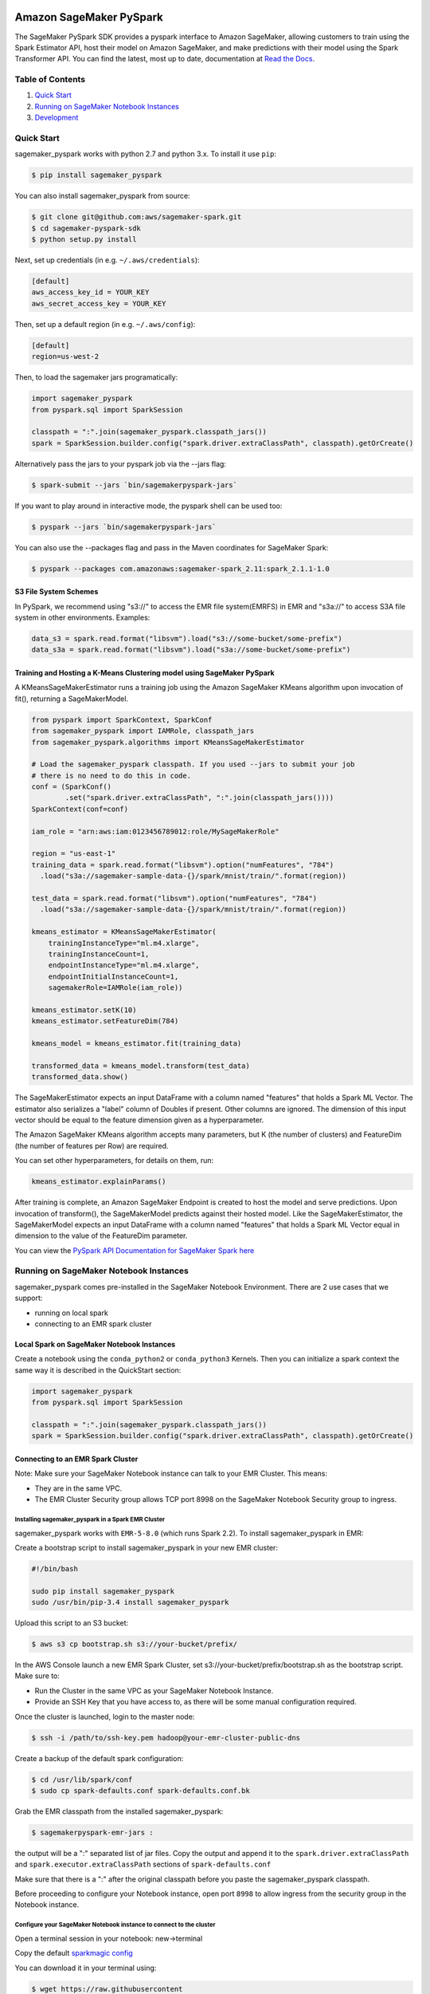 .. image:: ../branding/icon/sagemaker-banner.png
    :height: 100px
    :alt: SageMaker

========================
Amazon SageMaker PySpark
========================

The SageMaker PySpark SDK provides a pyspark interface to Amazon SageMaker, allowing customers to
train using the Spark Estimator API, host their model on Amazon SageMaker, and make predictions
with their model using the Spark Transformer API. You can find the latest, most up to date,
documentation at `Read the Docs <http://sagemaker-pyspark.readthedocs.io>`_.

Table of Contents
-----------------

1. `Quick Start <#quick-start>`__
2. `Running on SageMaker Notebook Instances <#running-on-sagemaker-notebook-instances>`__
3. `Development <#development>`__

Quick Start
------------

sagemaker_pyspark works with python 2.7 and python 3.x. To install it use ``pip``:

.. code-block:: sh

    $ pip install sagemaker_pyspark

You can also install sagemaker_pyspark from source:

.. code-block:: sh

    $ git clone git@github.com:aws/sagemaker-spark.git
    $ cd sagemaker-pyspark-sdk
    $ python setup.py install

Next, set up credentials (in e.g. ``~/.aws/credentials``):

.. code-block:: ini

    [default]
    aws_access_key_id = YOUR_KEY
    aws_secret_access_key = YOUR_KEY

Then, set up a default region (in e.g. ``~/.aws/config``):

.. code-block:: ini

    [default]
    region=us-west-2

Then, to load the sagemaker jars programatically:

.. code-block:: python

    import sagemaker_pyspark
    from pyspark.sql import SparkSession

    classpath = ":".join(sagemaker_pyspark.classpath_jars())
    spark = SparkSession.builder.config("spark.driver.extraClassPath", classpath).getOrCreate()


Alternatively pass the jars to your pyspark job via the --jars flag:

.. code-block:: sh

    $ spark-submit --jars `bin/sagemakerpyspark-jars`

If you want to play around in interactive mode, the pyspark shell can be used too:

.. code-block:: sh

    $ pyspark --jars `bin/sagemakerpyspark-jars`

You can also use the --packages flag and pass in the Maven coordinates for SageMaker Spark:

.. code-block:: sh

    $ pyspark --packages com.amazonaws:sagemaker-spark_2.11:spark_2.1.1-1.0


S3 File System Schemes
~~~~~~~~~~~~~~~~~~~~~~

In PySpark, we recommend using "s3://" to access the EMR file system(EMRFS) in EMR and "s3a://" to access S3A file system
in other environments. Examples:

.. code-block:: python

    data_s3 = spark.read.format("libsvm").load("s3://some-bucket/some-prefix")
    data_s3a = spark.read.format("libsvm").load("s3a://some-bucket/some-prefix")


Training and Hosting a K-Means Clustering model using SageMaker PySpark
~~~~~~~~~~~~~~~~~~~~~~~~~~~~~~~~~~~~~~~~~~~~~~~~~~~~~~~~~~~~~~~~~~~~~~~

A KMeansSageMakerEstimator runs a training job using the Amazon SageMaker KMeans algorithm upon
invocation of fit(), returning a SageMakerModel.

.. code-block:: python

    from pyspark import SparkContext, SparkConf
    from sagemaker_pyspark import IAMRole, classpath_jars
    from sagemaker_pyspark.algorithms import KMeansSageMakerEstimator

    # Load the sagemaker_pyspark classpath. If you used --jars to submit your job
    # there is no need to do this in code.
    conf = (SparkConf()
            .set("spark.driver.extraClassPath", ":".join(classpath_jars())))
    SparkContext(conf=conf)

    iam_role = "arn:aws:iam:0123456789012:role/MySageMakerRole"

    region = "us-east-1"
    training_data = spark.read.format("libsvm").option("numFeatures", "784")
      .load("s3a://sagemaker-sample-data-{}/spark/mnist/train/".format(region))

    test_data = spark.read.format("libsvm").option("numFeatures", "784")
      .load("s3a://sagemaker-sample-data-{}/spark/mnist/train/".format(region))

    kmeans_estimator = KMeansSageMakerEstimator(
        trainingInstanceType="ml.m4.xlarge",
        trainingInstanceCount=1,
        endpointInstanceType="ml.m4.xlarge",
        endpointInitialInstanceCount=1,
        sagemakerRole=IAMRole(iam_role))

    kmeans_estimator.setK(10)
    kmeans_estimator.setFeatureDim(784)

    kmeans_model = kmeans_estimator.fit(training_data)

    transformed_data = kmeans_model.transform(test_data)
    transformed_data.show()

The SageMakerEstimator expects an input DataFrame with a column named "features" that holds a
Spark ML  Vector. The estimator also serializes a "label" column of Doubles if present. Other
columns are ignored. The dimension of this input vector should be equal to the feature dimension
given as a hyperparameter.

The Amazon SageMaker KMeans algorithm accepts many parameters, but K (the number of clusters) and
FeatureDim (the number of features per Row) are required.

You can set other hyperparameters, for details on them, run:

.. code-block:: python

    kmeans_estimator.explainParams()

After training is complete, an Amazon SageMaker Endpoint is created to host the model and serve
predictions. Upon invocation of transform(), the SageMakerModel predicts against their hosted
model. Like the SageMakerEstimator, the SageMakerModel expects an input DataFrame with a column
named "features" that holds a Spark ML Vector equal in dimension to the value of the FeatureDim
parameter.

You can view the `PySpark API Documentation for SageMaker Spark here <http://sagemaker-pyspark.readthedocs.io/en/latest/>`_

Running on SageMaker Notebook Instances
---------------------------------------

sagemaker_pyspark comes pre-installed in the SageMaker Notebook Environment. There are 2 use
cases that we support:

- running on local spark
- connecting to an EMR spark cluster


Local Spark on SageMaker Notebook Instances
~~~~~~~~~~~~~~~~~~~~~~~~~~~~~~~~~~~~~~~~~~~

Create a notebook using the ``conda_python2`` or ``conda_python3`` Kernels. Then you can
initialize a spark context the same way it is described in the QuickStart section:

.. code-block:: python

    import sagemaker_pyspark
    from pyspark.sql import SparkSession

    classpath = ":".join(sagemaker_pyspark.classpath_jars())
    spark = SparkSession.builder.config("spark.driver.extraClassPath", classpath).getOrCreate()


Connecting to an EMR Spark Cluster
~~~~~~~~~~~~~~~~~~~~~~~~~~~~~~~~~~

Note: Make sure your SageMaker Notebook instance can talk to your EMR Cluster. This means:

- They are in the same VPC.
- The EMR Cluster Security group allows TCP port 8998 on the SageMaker Notebook Security group to ingress.

Installing sagemaker_pyspark in a Spark EMR Cluster
^^^^^^^^^^^^^^^^^^^^^^^^^^^^^^^^^^^^^^^^^^^^^^^^^^^

sagemaker_pyspark works with ``EMR-5-8.0`` (which runs Spark 2.2). To install sagemaker_pyspark
in EMR:

Create a bootstrap script to install sagemaker_pyspark in your new EMR cluster:


.. code-block:: sh

    #!/bin/bash

    sudo pip install sagemaker_pyspark
    sudo /usr/bin/pip-3.4 install sagemaker_pyspark


Upload this script to an S3 bucket:

.. code-block:: sh

    $ aws s3 cp bootstrap.sh s3://your-bucket/prefix/

In the AWS Console launch a new EMR Spark Cluster,  set s3://your-bucket/prefix/bootstrap.sh  as the
bootstrap script. Make sure to:

- Run the Cluster in the same VPC as your SageMaker Notebook Instance.
- Provide an SSH Key that you have access to, as there will be some manual configuration required.

Once the cluster is launched, login to the master node:

.. code-block:: sh

    $ ssh -i /path/to/ssh-key.pem hadoop@your-emr-cluster-public-dns


Create a backup of the default spark configuration:

.. code-block:: sh

    $ cd /usr/lib/spark/conf
    $ sudo cp spark-defaults.conf spark-defaults.conf.bk

Grab the EMR classpath from the installed sagemaker_pyspark:

.. code-block:: sh

    $ sagemakerpyspark-emr-jars :

the output will be a ":" separated list of jar files. Copy the output and append it to the
``spark.driver.extraClassPath`` and ``spark.executor.extraClassPath`` sections of
``spark-defaults.conf``

Make sure that there is a ":" after the original classpath before you paste the sagemaker_pyspark
classpath.

Before proceeding to configure your Notebook instance, open port ``8998`` to allow ingress from the
security group in the Notebook instance.

Configure your SageMaker Notebook instance to connect to the cluster
^^^^^^^^^^^^^^^^^^^^^^^^^^^^^^^^^^^^^^^^^^^^^^^^^^^^^^^^^^^^^^^^^^^^

Open a terminal session in your notebook: new->terminal

Copy the default `sparkmagic config <https://github
.com/jupyter-incubator/sparkmagic/blob/master/sparkmagic/example_config.json>`__

You can download it in your terminal using:

.. code-block:: sh

    $ wget https://raw.githubusercontent
    .com/jupyter-incubator/sparkmagic/master/sparkmagic/example_config.json

In the ``kernel_python_credentials`` section, replace the ``url`` with
``http://your-cluster-private-dns-name:8998``.

Override the default spark magic config

.. code-block:: sh

    $ cp example_config.json ~/.sparkmagic/config.json


Launch a notebook using either the ``pyspark2`` or ``pyspark3`` Kernel. As soon as you try to run
any code block, the notebook will connect to your spark cluster and get a ``SparkSession`` for you.


Development
-----------

Getting Started
~~~~~~~~~~~~~~~

Since sagemaker_pyspark depends on the Scala spark modules, you need to be able to build those.
Follow the instructions in `here <../sagemaker-spark-sdk/README.md>`__.

For the python side, assuming that you have python and ``virtualenv`` installed, set up your
environment and install the required dependencies like this instead of the
``pip install sagemaker_pyspark`` defined above:

.. code-block:: sh

    $ git clone https://github.com/aws/sagemaker-spark.git
    $ cd sagemaker-spark/sagemaker-pyspark-sdk/
    $ virtualenv venv
    ....
    $ . venv/bin/activate
    $ pip install -r requirements.txt
    $ pip install -e .

Running Tests
~~~~~~~~~~~~~

Our recommended way of running the tests is using pyenv + pyenv-virtualenv. This allows you to
test on different python versions, and to test the installed distribution instead of your local
files.

Install `pyenv <https://github.com/pyenv/pyenv>`__, `pyenv-virtualenv <https://github
.com/pyenv/pyenv-virtualenv>`__ and `pyenv-virtualenvwrapper <https://github
.com/pyenv/pyenv-virtualenvwrapper>`__

You can do this in OSX using `brew <https://brew.sh/>`__

.. code-block:: sh

    $ brew install pyenv pyenv-virtualenv pyenv-virtualenvwrapper

For linux you can just follow the steps in each of the package's Readme. Or if your distribution
has them as packages that is a good alternative.

make sure to add the pyenv and virtualenv init functions to your corresponding
shell init (**.bashrc**, **.zshrc**, etc):

.. code-block:: sh

    eval "$(pyenv init -)"
    eval "$(pyenv virtualenv-init -)"

Start a new shell once you do that to pick up your changes.

Setup the python version we need. At the moment we are testing with python
2.7, 3.5 and 3.6 so we need to install these versions:

.. code-block:: sh

    $ pyenv install 2.7.10
    $ pyenv install 3.5.2
    $ pyenv install 3.6.2

Set them as global versions

.. code-block:: sh

    $ pyenv global 2.7.10 3.5.2 3.6.2

Verify they show up when you do:

.. code-block:: sh

    $ pyenv versions

Restart your shell and run the command again to verify that it persists across shell sessions.

Now we just need to install tox to run our tests:

.. code-block:: sh

    $ pip install tox

Run the tests by running:

.. code-block:: sh

    $ tox
